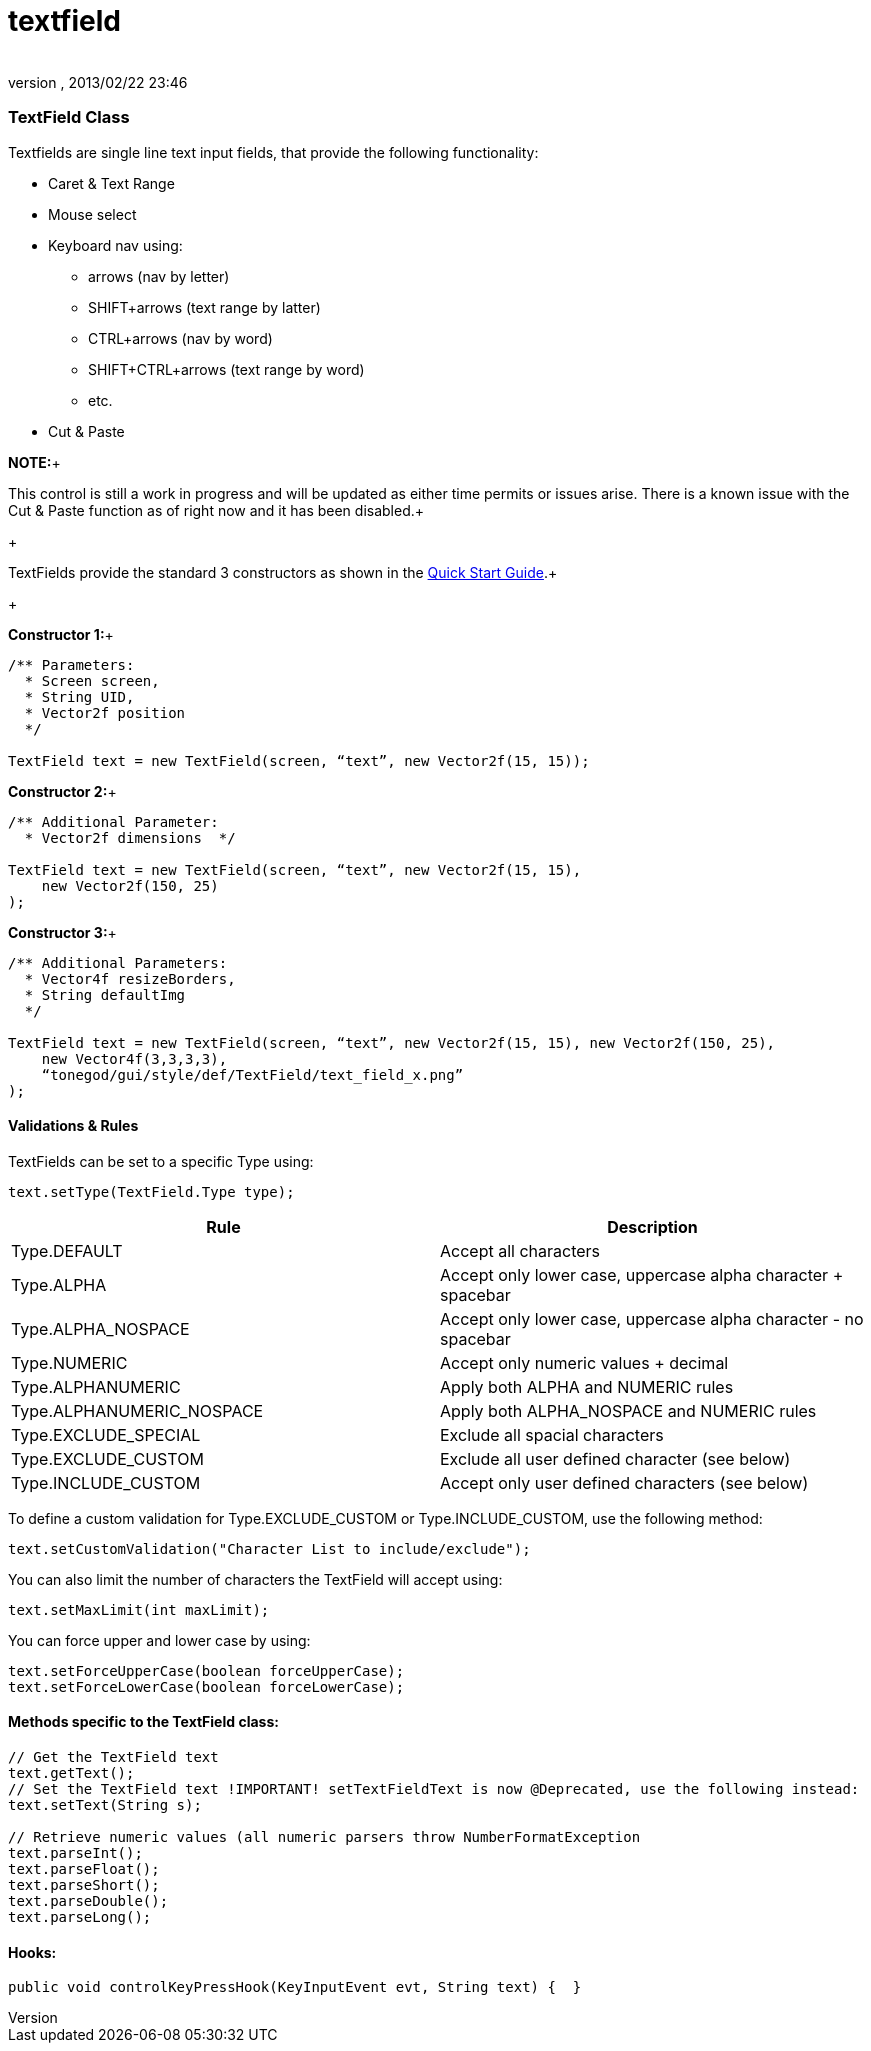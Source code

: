 = textfield
:author: 
:revnumber: 
:revdate: 2013/02/22 23:46
:relfileprefix: ../../../
:imagesdir: ../../..
ifdef::env-github,env-browser[:outfilesuffix: .adoc]



=== TextField Class

Textfields are single line text input fields, that provide the following functionality:


*  Caret &amp; Text Range
*  Mouse select
*  Keyboard nav using:
**  arrows (nav by letter)
**  SHIFT+arrows (text range by latter)
**  CTRL+arrows (nav by word)
**  SHIFT+CTRL+arrows (text range by word)
**  etc.

*  Cut &amp; Paste

*NOTE:*+

This control is still a work in progress and will be updated as either time permits or issues arise.  There is a known issue with the Cut &amp; Paste function as of right now and it has been disabled.+

+

TextFields provide the standard 3 constructors as shown in the link:http://jmonkeyengine.org/wiki/doku.php/jme3:contributions:tonegodgui:quickstart[Quick Start Guide].+

+

*Constructor 1:*+



[source,java]

----

/** Parameters:
  * Screen screen,
  * String UID,
  * Vector2f position
  */
 
TextField text = new TextField(screen, “text”, new Vector2f(15, 15));

----

*Constructor 2:*+



[source,java]

----

/** Additional Parameter:
  * Vector2f dimensions  */
 
TextField text = new TextField(screen, “text”, new Vector2f(15, 15),
    new Vector2f(150, 25)
);

----

*Constructor 3:*+



[source,java]

----

/** Additional Parameters:
  * Vector4f resizeBorders,
  * String defaultImg
  */
 
TextField text = new TextField(screen, “text”, new Vector2f(15, 15), new Vector2f(150, 25),
    new Vector4f(3,3,3,3),
    “tonegod/gui/style/def/TextField/text_field_x.png”
);

----


==== Validations & Rules

TextFields can be set to a specific Type using:


[source,java]

----

text.setType(TextField.Type type);

----
[cols="2", options="header"]
|===

a| Rule 
a| Description 

a| Type.DEFAULT 
a| Accept all characters 

a| Type.ALPHA 
a| Accept only lower case, uppercase alpha character + spacebar 

a| Type.ALPHA_NOSPACE 
a| Accept only lower case, uppercase alpha character - no spacebar 

a| Type.NUMERIC 
a| Accept only numeric values + decimal 

a| Type.ALPHANUMERIC 
a| Apply both ALPHA and NUMERIC rules 

a| Type.ALPHANUMERIC_NOSPACE 
a| Apply both ALPHA_NOSPACE and NUMERIC rules 

a| Type.EXCLUDE_SPECIAL 
a| Exclude all spacial characters 

a| Type.EXCLUDE_CUSTOM 
a| Exclude all user defined character (see below) 

a| Type.INCLUDE_CUSTOM 
a| Accept only user defined characters (see below) 

|===

To define a custom validation for Type.EXCLUDE_CUSTOM or Type.INCLUDE_CUSTOM, use the following method:


[source,java]

----

text.setCustomValidation("Character List to include/exclude");

----

You can also limit the number of characters the TextField will accept using:


[source,java]

----

text.setMaxLimit(int maxLimit);

----

You can force upper and lower case by using:


[source,java]

----

text.setForceUpperCase(boolean forceUpperCase);
text.setForceLowerCase(boolean forceLowerCase);

----


==== Methods specific to the TextField class:

[source,java]

----

// Get the TextField text
text.getText();
// Set the TextField text !IMPORTANT! setTextFieldText is now @Deprecated, use the following instead:
text.setText(String s);

// Retrieve numeric values (all numeric parsers throw NumberFormatException
text.parseInt();
text.parseFloat();
text.parseShort();
text.parseDouble();
text.parseLong();

----


==== Hooks:

[source,java]

----

public void controlKeyPressHook(KeyInputEvent evt, String text) {  }

----
